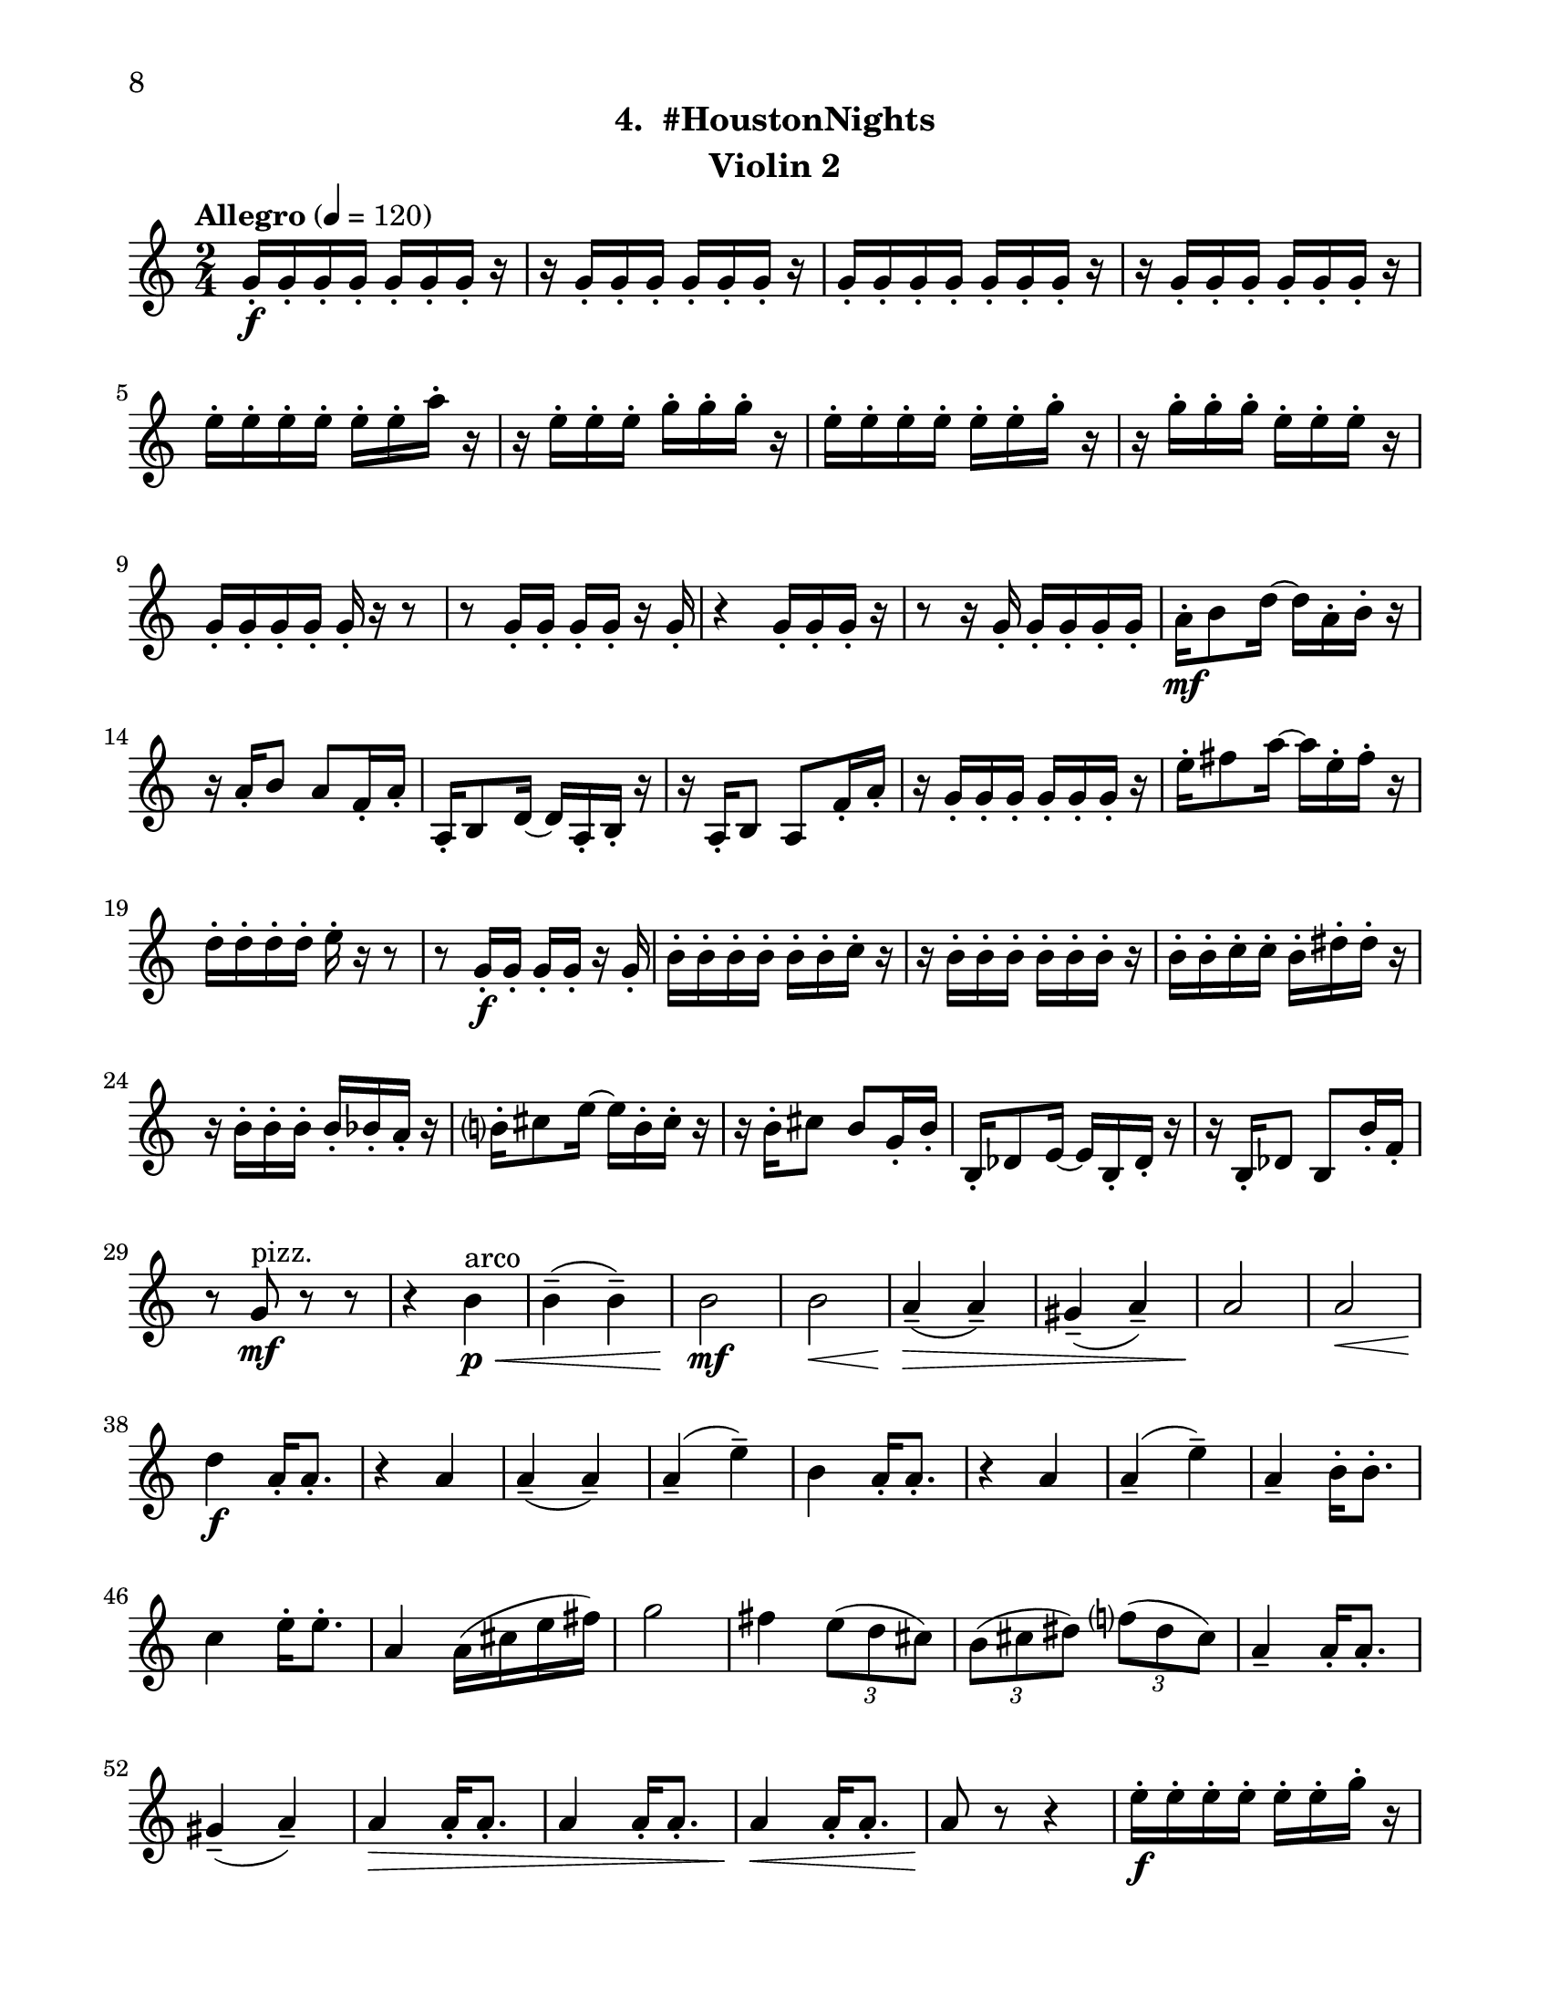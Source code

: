 \version "2.12.0"
#(set-default-paper-size "letter")
#(set-global-staff-size 21)

\paper {
  line-width    = 180\mm
  left-margin   = 20\mm
  top-margin    = 10\mm
  bottom-margin = 15\mm
  indent = 0 \mm 
  ragged-bottom = ##f  
  first-page-number = 8				%% CHANGE NUMBER
  print-first-page-number = ##t  
  two-sided = ##t
  binding-offset = 0.25\in
  }

\header {
  subtitle = "4.  #HoustonNights"		%% CHANGE TITLE
    tagline = ##f
    instrument = "Violin 2"                     %% CHANGE INSTRUMENT NAME
    }

AvoiceAA = \relative c'{
    \clef treble
    %staffkeysig
    \key c \major 
    %bartimesig: 
    \time 2/4 
    \tempo "Allegro" 4 = 120
    g'16-.  \f g-.  g-.  g-.  g-.  g-.  g-.  r      | % 1
    r g-.  g-.  g-.  g-.  g-.  g-.  r      | % 2
    g-.  g-.  g-.  g-.  g-.  g-.  g-.  r      | % 3
    r g-.  g-.  g-.  g-.  g-.  g-.  r      | % 4
    e'-.  e-.  e-.  e-.  e-.  e-.  a-.  r      | % 5
    r e-.  e-.  e-.  g-.  g-.  g-.  r      | % 6
    e-.  e-.  e-.  e-.  e-.  e-.  g-.  r      | % 7
    r g-.  g-.  g-.  e-.  e-.  e-.  r      | % 8
    g,-.  g-.  g-.  g-.  g-.  r r8      | % 9
    r g16-.  g-.  g-.  g-.  r g-.       | % 10
    r4 g16-.  g-.  g-.  r      | % 11
    r8 r16 g-.  g-.  g-.  g-.  g-.       | % 12
    a-.  \mf b8 d16~ d a-.  b-.  r      | % 13
    r a-.  b8 a f16-.  a-.       | % 14
    a,-.  b8 d16~ d a-.  b-.  r      | % 15
    r a-.  b8 a f'16-.  a-.       | % 16
    r g-.  g-.  g-.  g-.  g-.  g-.  r      | % 17
    e'-.  fis8 a16~ a e-.  fis-.  r      | % 18
    d-.  d-.  d-.  d-.  e-.  r r8      | % 19
    r g,16-.  \f g-.  g-.  g-.  r g-.       | % 20
    b-.  b-.  b-.  b-.  b-.  b-.  c-.  r      | % 21
    r b-.  b-.  b-.  b-.  b-.  b-.  r      | % 22
    b-.  b-.  c-.  c-.  b-.  dis-.  dis-.  r      | % 23
    r b-.  b-.  b-.  b-.  bes-.  a-.  r      | % 24
    b-.  cis8 e16~ e b-.  cis-.  r      | % 25
    r b-.  cis8 b g16-.  b-.       | % 26
    b,-.  des8 e16~ e b-.  des-.  r      | % 27
    r16 b-.  des8 b b'16-.  f-.       | % 28
    r8 g \mf ^\markup {\upright  "pizz."} r r      | % 29
    r4 b \< ^\markup {\upright  "arco"} \p      | % 30
    b-- ( b-- )      | % 31
    b2 \mf      | % 32
    b  \<    | % 33
    a4-- ( \> a-- )      | % 34
    gis-- ( a-- )      | % 35
    a2 \!     | % 36
    a \<      | % 37
    d4 \f a16-.  a8.-.       | % 38
    r4 a      | % 39
    a-- ( a-- )      | % 40
    a-- ( e'-- )      | % 41
    b a16-.  a8.-.       | % 42
    r4 a      | % 43
    a-- ( e'-- )      | % 44
    a,--  b16-.  b8.-.       | % 45
    c4 e16-.  e8.-.       | % 46
    a,4 a16( cis e fis)      | % 47
    g2      | % 48
    fis4 \times 2/3{e8( d cis)  }      | % 49
    \times 2/3{b( cis dis)  } \times 2/3{f( dis cis)  }      | % 50
    a4--  a16-.  a8.-.       | % 51
    gis4-- ( a-- )      | % 52
    a \> a16-.  a8.-.      | % 53
    a4 a16-.  a8.-.       | % 54
    a4 \< a16-.  a8.-.       | % 55
    a8 \! r r4      | % 56
    e'16-.  \f e-.  e-.  e-.  e-.  e-.  g-.  r      | % 57
    r g-.  g-.  g-.  d-.  d-.  d-.  r      | % 58
    g,-.  g-.  f-.  fis-.  g-.  r r8      | % 59
    r g16-.  gis-.  a-.  ais-.  r a-.       | % 60
    a8-.  r r4 \bar "||"     | % 61
    %bartimesig: 
    \time 4/4 
    \tempo "poco meno mosso" 4 = 112
    R1 *2  | % 
    r8 a( \< \mf \downbow gis b) d( cis c dis)      | % 64
    e2 \! \f e4 e,      | % 65
    \times 2/3{g4 ais fis  } f2      | % 66
    r8 d( cis e) g( \< fis f gis)      | % 67
    a2 \> r8 \! c( dis b)      | % 68
    ais4-> -.  r dis,2 \mf      | % 69
    r8 dis-.  r dis-.  e4 e      | % 70
    r8 d'4-. ->  d8-.  f4( \< e)      | % 71
    gis,-. \f r r2      | % 72
    r8 d'4-. -> \mf d8-.  f4( e)      | % 73
    e,8-. \downbow e( \< \downbow dis fis) a( gis g ais)      | % 74
    b2 \! \f b4 e,      | % 75
    \times 2/3{d4 f cis  } c2      | % 76
    r8 a( gis b) d( cis c dis)      | % 77
    e2 \times 2/3{g4 ais fis  }      | % 78
    f4-> -. \downbow c'8-- \downbow cis--  ais( g) gis( a)      | % 79
    fis'4.( f8) d( b dis e)      | % 80
    e2. r4      | % 81
    %bartimesig: 
    \time 3/4 
    b8-.  \f b16-.  b-.  b4. b16-.  b-.       | % 82
    b8-.  r b4 b8-.  b-.       | % 83
    b2 r8 g'16-.  g-.       | % 84
    %bartimesig: 
    \time 2/4 
    fis16( g) g-.  g-.  fis( g) g-.  g-.       | % 85
    e8-.  d-.  r d16-.  d-.       | % 86
    cis( b) b-.  b-.  cis( b) b-.  b-.       | % 87
    b8-.  g-.  r e'16-.  e-.       | % 88
    dis( e) e-.  e-.  dis( e) e-.  e-.       | % 89
    d8-.  cis-.  r c16-.  c-.       | % 90
    g'( fis) f-.  e-.  dis8-.  d-.       | % 91
    b r r4      | % 92
    R2  | % 
    r4 r8 \fermata g'16-.  \f g-.       | % 94
    fis( g) g-.  g-.  fis( g) g-.  g-.       | % 95
    e8-.  d-.  r d16-.  d-.       | % 96
    cis( b) b-.  b-.  cis( b) b-.  b-.       | % 97
    b8-.  g-.  r e'16-.  e-.       | % 98
    dis( e) e-.  e-.  dis( e) e-.  e-.       | % 99
    d8-.  cis-.  r c16-.  c-.       | % 100
    g'( fis) f-.  e-.  dis8-.  ais-.       | % 101
    b r r4      | % 102
    R2 *3    \bar "||"     | % 
    \pageBreak
    %barkeysig: 
    \key a \major 
    \tempo "Moderato semplice" 4 = 92  
    R2  | % 
    %bartimesig: 
    \time 3/4 
    R2. *15         | % 121
    r2 a16( \< \p cis e fis)     | % 122
    %bartimesig: 
    \time 2/4 
    g2 \! \mf      | % 123
    fis4 \times 2/3{e8( d cis)  }      | % 124
    \times 2/3{b( cis dis)  } \times 2/3{f( dis cis)  }      | % 125
    a4--  a16-.  a8.-.       | % 126
    gis4--  a--       | % 127
    a--  a16-.  a8.-.       | % 128
    a4--  a16-.  a8.-.       | % 129
    gis2~    \bar "||"      | % 130
    %barkeysig: 
    \key bes \major 
    \tempo "Allegro" 4 = 132
    gis4 r      | % 131
    R2 *4  | % 
    r4 bes8 \f \upbow c16 d      | % 136
    f4 d      | % 137
    bes8 d16 ees f4~      | % 138
    f ees8. d16      | % 139
    c4 bes      | % 140
    ees8-.  d-.  c4~      | % 141
    c bes8 c16 d      | % 142
    f4 d      | % 143
    bes8 d16 ees f4~      | % 144
    f ees8. d16      | % 145
    c4 f-.       | % 146
    a, bes~      | % 147
    bes2      | % 148
    f'4-.  a,~      | % 149
    a2      | % 150
    f'4-.  c      | % 151
    d8 ees16 f a8-.  g-.       | % 152
    f-.  ees-.  d4      | % 153
    f-.  a,~      | % 154
    a2      | % 155
    f'4-.  c      | % 156
    a'8 g16 f ees8-.(  d-.)       | % 157
    c4 c16( d ees8)      | % 158
    f4-.  a,~      | % 159
    a2      | % 160
    f'4-.  c~      | % 161
    c2      | % 162
    a'8 g16 f ees8-.(  d-.)       | % 163
    c4 a      | % 164
    bes2~ \<    | % 165
    bes4 \! <bes d,>-.  \fz \bar "|." 
}% end of last bar in partorvoice

ApartA =  << 
        \context Voice = AvoiceAA{ \AvoiceAA }
        >> 


\score { 
    << 
        \context Staff = ApartA << 
            \ApartA
        >>

      \set Score.skipBars = ##t
       #(set-accidental-style 'modern-cautionary)
      \set Score.markFormatter = #format-mark-box-letters %%boxed rehearsal-marks
  >>
}%% end of score-block 
